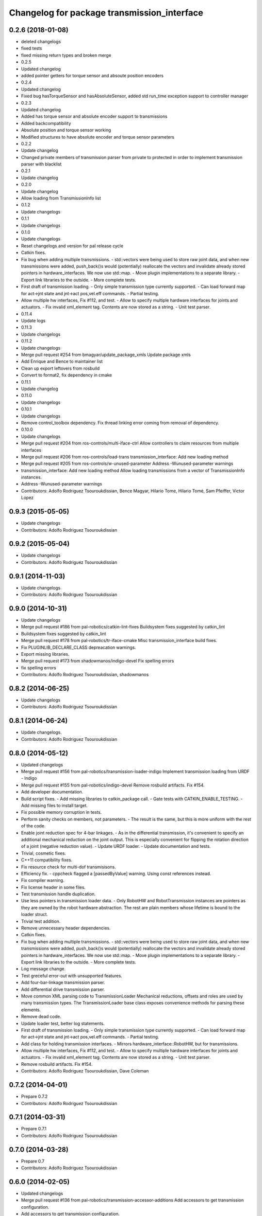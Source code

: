 ^^^^^^^^^^^^^^^^^^^^^^^^^^^^^^^^^^^^^^^^^^^^
Changelog for package transmission_interface
^^^^^^^^^^^^^^^^^^^^^^^^^^^^^^^^^^^^^^^^^^^^

0.2.6 (2018-01-08)
------------------
* deleted changelogs
* fixed tests
* fixed missing return types and broken merge
* 0.2.5
* Updated changelog
* added pointer getters for torque sensor and absoute position encoders
* 0.2.4
* Updated changelog
* Fixed bug hasTorqueSensor and hasAbsoluteSensor, added std run_time exception support to controller manager
* 0.2.3
* Updated changelog
* Added has torque sensor and absolute encoder support to transmissions
* Added backcompatibility
* Absolute position and torque sensor working
* Modified structures to have absolute encoder and torque sensor parameters
* 0.2.2
* Update changelog
* Changed private members of transmission parser from private to protected in order to implement transmission parser with blacklist
* 0.2.1
* Update changelog
* 0.2.0
* Update changelog
* Allow loading from TransmissionInfo list
* 0.1.2
* Update changelogs
* 0.1.1
* Update changelogs
* 0.1.0
* Update changelogs
* Reset changelogs and version for pal release cycle
* Catkin fixes.
* Fix bug when adding multiple transmissions.
  - std::vectors were being used to store raw joint data, and when new transmissions
  were added, push_back()s would (potentially) reallocate the vectors and
  invalidate already stored pointers in hardware_interfaces. We now use std::map.
  - Move plugin implementations to a separate library.
  - Export link libraries to the outside.
  - More complete tests.
* First draft of transmission loading.
  - Only simple transmission type currently supported.
  - Can load forward map for act->jnt state and jnt->act pos,vel.eff commands.
  - Partial testing.
* Allow multiple hw interfaces, Fix #112, and test.
  - Allow to specify multiple hardware interfaces for joints and actuators.
  - Fix invalid xml_element tag. Contents are now stored as a string.
  - Unit test parser.
* 0.11.4
* Update logs
* 0.11.3
* Update changelogs
* 0.11.2
* Update changelogs
* Merge pull request #254 from bmagyar/update_package_xmls
  Update package xmls
* Add Enrique and Bence to maintainer list
* Clean up export leftovers from rosbuild
* Convert to format2, fix dependency in cmake
* 0.11.1
* Update changelog
* 0.11.0
* Update changelogs
* 0.10.1
* Update changelogs
* Remove control_toolbox dependency. Fix thread linking error coming from removal of dependency.
* 0.10.0
* Update changelogs
* Merge pull request #204 from ros-controls/multi-iface-ctrl
  Allow controllers to claim resources from multiple interfaces
* Merge pull request #206 from ros-controls/load-trans
  transmission_interface: Add new loading method
* Merge pull request #205 from ros-controls/w-unused-parameter
  Address -Wunused-parameter warnings
* transmission_interface: Add new loading method
  Allow loading transmissions from a vector of TransmissionInfo instances.
* Address -Wunused-parameter warnings
* Contributors: Adolfo Rodriguez Tsouroukdissian, Bence Magyar, Hilario Tome, Hilario Tomé, Sam Pfeiffer, Victor Lopez

0.9.3 (2015-05-05)
------------------
* Update changelogs
* Contributors: Adolfo Rodriguez Tsouroukdissian

0.9.2 (2015-05-04)
------------------
* Update changelogs
* Contributors: Adolfo Rodriguez Tsouroukdissian

0.9.1 (2014-11-03)
------------------
* Update changelogs
* Contributors: Adolfo Rodriguez Tsouroukdissian

0.9.0 (2014-10-31)
------------------
* Update changelogs
* Merge pull request #186 from pal-robotics/catkin-lint-fixes
  Buildsystem fixes suggested by catkin_lint
* Buildsystem fixes suggested by catkin_lint
* Merge pull request #178 from pal-robotics/tr-iface-cmake
  Misc transmission_interface build fixes.
* Fix PLUGINLIB_DECLARE_CLASS depreacation warnings.
* Export missing libraries.
* Merge pull request #173 from shadowmanos/indigo-devel
  Fix spelling errors
* fix spelling errors
* Contributors: Adolfo Rodriguez Tsouroukdissian, shadowmanos

0.8.2 (2014-06-25)
------------------
* Update changelogs
* Contributors: Adolfo Rodriguez Tsouroukdissian

0.8.1 (2014-06-24)
------------------
* Update changelogs.
* Contributors: Adolfo Rodriguez Tsouroukdissian

0.8.0 (2014-05-12)
------------------
* Updated changelogs
* Merge pull request #156 from pal-robotics/transmission-loader-indigo
  Implement transmission loading from URDF - Indigo
* Merge pull request #155 from pal-robotics/indigo-devel
  Remove rosbuild artifacts. Fix #154.
* Add developer documentation.
* Build script fixes.
  - Add missing libraries to catkin_package call.
  - Gate tests with CATKIN_ENABLE_TESTING.
  - Add missing files to install target.
* Fix possible memory corruption in tests.
* Perform sanity checks on members, not parameters.
  - The result is the same, but this is more uniform with the rest of the code.
* Enable joint reduction spec for 4-bar linkages.
  - As in the differential transmission, it's convenient to specify an additional
  mechanical reduction on the joint output. This is especially convenient for
  flipping the rotation direction of a joint (negative reduction value).
  - Update URDF loader.
  - Update documentation and tests.
* Trivial, cosmetic fixes.
* C++11 compatibility fixes.
* Fix resource check for multi-dof transmisisons.
* Efficiency fix.
  - cppcheck flagged a [passedByValue] warning. Using const references instead.
* Fix compiler warning.
* Fix license header in some files.
* Test transmission handle duplication.
* Use less pointers in transmission loader data.
  - Only RobotHW and RobotTransmission instances are pointers as they are owned
  by the robot hardware abstraction. The rest are plain members whose lifetime
  is bound to the loader struct.
* Trivial test addition.
* Remove unnecessary header dependencies.
* Catkin fixes.
* Fix bug when adding multiple transmissions.
  - std::vectors were being used to store raw joint data, and when new transmissions
  were added, push_back()s would (potentially) reallocate the vectors and
  invalidate already stored pointers in hardware_interfaces. We now use std::map.
  - Move plugin implementations to a separate library.
  - Export link libraries to the outside.
  - More complete tests.
* Log message change.
* Test greceful error-out with unsupported features.
* Add four-bar-linkage transmission parser.
* Add differential drive transmission parser.
* Move common XML parsing code to TransmissionLoader
  Mechanical reductions, offsets and roles are used by many transmission types.
  The TransmissionLoader base class exposes convenience methods for parsing these
  elements.
* Remove dead code.
* Update loader test, better log statements.
* First draft of transmission loading.
  - Only simple transmission type currently supported.
  - Can load forward map for act->jnt state and jnt->act pos,vel.eff commands.
  - Partial testing.
* Add class for holding transmission interfaces.
  - Mirrors hardware_interface::RobotHW, but for transmissions.
* Allow multiple hw interfaces, Fix #112, and test.
  - Allow to specify multiple hardware interfaces for joints and actuators.
  - Fix invalid xml_element tag. Contents are now stored as a string.
  - Unit test parser.
* Remove rosbuild artifacts. Fix #154.
* Contributors: Adolfo Rodriguez Tsouroukdissian, Dave Coleman

0.7.2 (2014-04-01)
------------------
* Prepare 0.7.2
* Contributors: Adolfo Rodriguez Tsouroukdissian

0.7.1 (2014-03-31)
------------------
* Prepare 0.7.1
* Contributors: Adolfo Rodriguez Tsouroukdissian

0.7.0 (2014-03-28)
------------------
* Prepare 0.7
* Contributors: Adolfo Rodriguez Tsouroukdissian

0.6.0 (2014-02-05)
------------------
* Updated changelogs
* Merge pull request #136 from pal-robotics/transmission-accessor-additions
  Add accessors to get transmission configuration.
* Add accessors to get transmission configuration.
* Contributors: Adolfo Rodriguez Tsouroukdissian, Dave Coleman

0.5.8 (2013-10-11)
------------------
* "0.5.8"
* Updated changelogs
* Merge pull request #118 from ros-controls/no_manifest_xml
  Renamed manifest.xml to prevent conflicts with rosdep
* Merge branch 'hydro-devel' into extended_wait_time
* Merge pull request #121 from pal-robotics/hydro-devel
  Fixes for next minor release
* Renamed manifest.xml to prevent conflicts with rosdep
* Merge pull request #114 from vmayoral/hydro-devel
  CMakeLists fix to fit with OpenEmbedded/Yocto meta-ros layer.
* CMakeLists fix to fit with OpenEmbedded/Yocto meta-ros layer.
  Increase the compatibility of the ros_control code with
  meta-ros, an OpenEmbedded/Yocto layer that provides recipes for ROS
  packages disabling catking checking the variable CATKIN_ENABLE_TESTING.
* Fix license header in some files.
* Fix cppcheck uninit'd variable warnings in tests.
* Contributors: Adolfo Rodriguez Tsouroukdissian, Dave Coleman, vmayoral

0.5.7 (2013-07-30)
------------------
* Updated changelogs
* Fix for building ros_control
* Updated CHANGELOG
* Contributors: Dave Coleman

0.5.6 (2013-07-29)
------------------
* Updated changelogs
* Merge pull request #105 from ros-controls/cmake_modules_dependency
  Removed the local FindTINYXML.cmake and switched to catkin's cmake_modules version
* Added TinyXML to catkin_package DEPENDS
* Removed the local FindTINYXML.cmake and switched to catkin's cmake_modules version
* Merge branch 'hydro-devel' of github.com:ros-controls/ros_control into hydro-devel
* Updated changelogs
* Merge pull request #100 from piyushk/patch-1
  Installed missing transmission_interface_library
* Installed missing transmission_interface_library
* Contributors: Dave Coleman, Piyush Khandelwal

0.5.5 (2013-07-23 17:04)
------------------------
* Updated changelogs
* Merge branch 'hydro-devel' of github.com:ros-controls/ros_control into hydro-devel
* Merge pull request #95 from ros-controls/fix_tinyxml
  ros_control not building on the build farm
* transmission_interface: fixup finding tinyxml
* Contributors: Dave Coleman, William Woodall

0.5.4 (2013-07-23 14:37)
------------------------
* Merge branch 'hydro-devel' of github.com:ros-controls/ros_control into hydro-devel
* Updated changelogs
* Merge pull request #97 from ros-controls/hydro-tinyxml-cmake
  Duplicated urdfdom's method of including tinyxml
* Changed captilization of vars to match cmake standards
* Duplicated urdfdom's method of including tinyxml
* Contributors: Dave Coleman

0.5.3 (2013-07-22 18:06)
------------------------
* Updated changelog
* Duplicated URDF's method of including tinyxml
* Contributors: Dave Coleman

0.5.2 (2013-07-22 15:00)
------------------------
* Updated CHANGELOGS
* Created changelogs for all packages
* Trivial cleanup
* Merge branch 'hydro-devel' of github.com:ros-controls/ros_control
* Merge pull request #94 from davetcoleman/hydro-devel
  Fix transmission interface tinyxml build error
* Merge branch 'hydro-devel' of github.com:ros-controls/ros_control
* tinyxml include dir fix
* Contributors: Dave Coleman

0.5.1 (2013-07-19)
------------------
* Added new maintainer
* Merge pull request #92 from davetcoleman/master
  Attempt to fix transmission interface tinyxml build error
* Attempt to fix transmission interface tinyxml build error
* Merge branch 'hydro-devel'
* Contributors: Dave Coleman

0.5.0 (2013-07-16)
------------------
* Merge branch 'hydro-devel' of github.com:ros-controls/ros_control into hydro-devel
* Merge pull request #88 from ros-controls/master
  Merge master into hydro-devel for release to bloom
* Minor Doxygen fixes.
  - Revert back to using \file instead of \brief, as the latter was documenting
  the namespace and not the file scope.
  - Escape angular brackets on XML tag documentation, as Doxygen was parsing them
  printing warnings.
  @davetcoleman
* Code consistency fixes.
  - Add missing header guard.
  - Make existing header guards comply with the NAMESPACE_CLASS_H convention.
  - Make Doxygen structural commands start with '\' instead of '@', as most of the
  new ros_control code.
  - Remove trailing whitespaces.
  - Remove commented-out code used for debugging.
* Build script fixes.
  - Add missing tinyxml dependency.
  - Drop unnecessary Boost dependency.
  - Add URDF parsing code to rosbuild.
* Merge branch 'master' of https://github.com/willowgarage/ros_control
* Merge pull request #84 from ros-controls/transmission_parsing
  Added transmission parsing of XML/URDF files
* Merge branch 'master' of github.com:ros-controls/ros_control into transmission_parsing
* Add meta tags to packages not specifying them.
  - Website, bugtracker, repository.
* Merge branch 'master' of https://github.com/willowgarage/ros_control
* Documentation improvements.
  - More consistency between transmission and joint limits interfaces doc.
  - Make explicit that these interfaces are not meant to be used by controllers,
  but by the robot abstraction.
* Merge pull request #81 from davetcoleman/master
  Pulled in changes in hydro-devel to master
* Transmission parsing
* Merged hydro-devel into master
* Fix doc typo. Refs #78.
* Tests build.
* Merge pull request #71 from davetcoleman/hydro-devel
  Renamed Github repos in docs, better error checking for spawning controllers
* Reneamed Github repo in documentation to ros-controls
* Merge pull request #70 from pal-robotics/master
  Make specific transmission interfaces proper types.
* Merge branch 'fuerte_backport' into sensor_interfaces
* Make specific transmission interfaces proper types.
  - Proper types instead of namespaces allow to provide less cryptic feedback.
  * Using typedefs:
  "transmission_interface::TransmissionInterface<transmission_interface::ActuatorToJointPositionHandle>"
  * Using a new type:
  "transmission_interface::ActuatorToJointPositionInterface"
  - Added error message printing to tests for manual inspection.
* Merge branch 'master' into sensor_interfaces
* Merge branch 'master' into sensor_interfaces
* Contributors: Adolfo Rodriguez Tsouroukdissian, Austin Hendrix, Dave Coleman

0.4.0 (2013-06-25)
------------------
* Version 0.4.0
* 1.0.1
* Merge branch 'master' of github.com:willowgarage/ros_control
* Merge pull request #62 from pal-robotics/master
  Update Doxygen doc, fix compiler warning.
* Update Doxygen examples with recent API changes.
* Merge pull request #61 from adolfo-rt/patch-1
  Update README.md
* Merge pull request #59 from pal-robotics/master
  Documentation and log message improvements
* Update README.md
  Move examples out of readme and into ros_control's wiki.
* Merge branch 'hardware_interface_rework'
* Trivial doc/whitespace fix.
* Merge pull request #54 from pal-robotics/hardware_interface_rework
  Hardware interface rework
* Merge branch 'master' into hardware_interface_rework
  Conflicts:
  hardware_interface/CMakeLists.txt
* Leverage ResourceManager in TransmissionInterface.
  - Refs #45 and #48.
  - Leverage hardware_interface::internal::ResourceManager to implement
  TransmissionInterface more compactly and consistently.
  - Update unit tests.
* Merge pull request #51 from jhu-lcsr-forks/master
  Adding cmake install targets
* adding install targets
* Merge pull request #40 from jhu-lcsr-forks/catkin
  catkinizing, could still be cleaned up
* adding missing manifests
* removing comment
* merging CMakeLists.txt files from rosbuild and catkin
* adding hybrid-buildsystem makefiles
* Merging from master, re-adding manifest.xml files
* Merge pull request #43 from pal-robotics/master
  Harmonize how variables are quoted in log statements. Fixes #42.
* Harmonize how variables are quoted in logs.
  - Unify to using 'single quotes'.
  - Fixes #42.
* catkinizing, could still be cleaned up
* Merge pull request #30 from pal-robotics/master
  Documentation improvements
* Merge pull request #29 from pal-robotics/master
  Rename TransmissionException class
* Group transmission types in a Doxygen module.
* Rename TransmissionException class.
  Rename TransmissionException to TransmissionInterfaceException. It is more
  verbose, but more consistent with the existing HardwareInterfaceException.
* Merge pull request #28 from pal-robotics/master
  Add transmission interface
* Merge branch 'transmission_interface' of https://github.com/pal-robotics/ros_control into transmission_interface
* Add additional minimal example to mainpage doc.
  Existing example was complete, but quite long. It's better to start with a
  small and simple example.
* Update README.md
  Add additional minimal example.
* Update package wiki URL.
* Update README.md
* Update README.md
* Trivial doc fix.
* Add main page to documentation.
  It includes an overview of the transmission_interface package, pointers to the
  more relevant classes, and a commented example.
* Make transmission interface more general.
  The previous API assumed that to map a variable like position, one only
  needed actuator and joint space position variables. Although this is often the
  case (eg. fully actuated/determined transmissions), this does not hold in
  general. Underactuated transmissions are a typical example of this.
  Now each map accepts full <position,velocity,effort> triplets for actuator and
  joint space variables, and uses only the ones it needs.
  Although the current API has gained in generality, it has lost some of the
  explicitness it had before. For instance, if only position variables are
  needed for a map, one still needs to pass the full triplet (velocity and
  effort variables can be empty).
  Finally, unit tests and documentation have been updated to reflect the changes.
* Merge branch 'transmission_interface' of https://github.com/pal-robotics/ros_control into transmission_interface
* Minor documentation building fixes.
  - Remove test folder from docs.
  - Add proper export element in manifest.
* Update transmission_interface/README.md
* Update transmission_interface/README.md
* Add readme file.
* Remove pure virtual method.
* Use \name commands in documentation.
* Add pthread dependency to tests.
  After moving from Ubuntu 10.04 to 12.04 these dependencies need to be explicitly
  stated in my dev machine. This should be looked upon in greater detail, as such
  dependecies should be taken care of by rosbuild.
* Remove dependency from manifest.
* Add transmission interface class and test.
* Add transmission accessors test.
* Remove unnecessary virtual keywords.
* Add credit statement in docs.
* Add comprehensive doc to implemented transmissions.
  - More desriptive overview.
  - Images depicting each transmission type. Binary pngs  are under version control
  instead of getting auto-generated in the Makefile as not all build environments
  may have the necessary svg->png filters.
  - Expressions governing transmissions in tabular form.
* Basic documentation for implemented transmissions.
* Document abstract Transmission class.
* Add basic support for mechanical transmissions.
  - Base transmission class with abstract interface.
  - Specializations for three common transmission types: simple, differential and
  four-bar-linkage.
  - Unit tests with exercising preconditions, black-box and white-box tests.
* Contributors: Adolfo Rodriguez Tsouroukdissian, Austin Hendrix, Dave Coleman, Jonathan Bohren, wmeeusse
